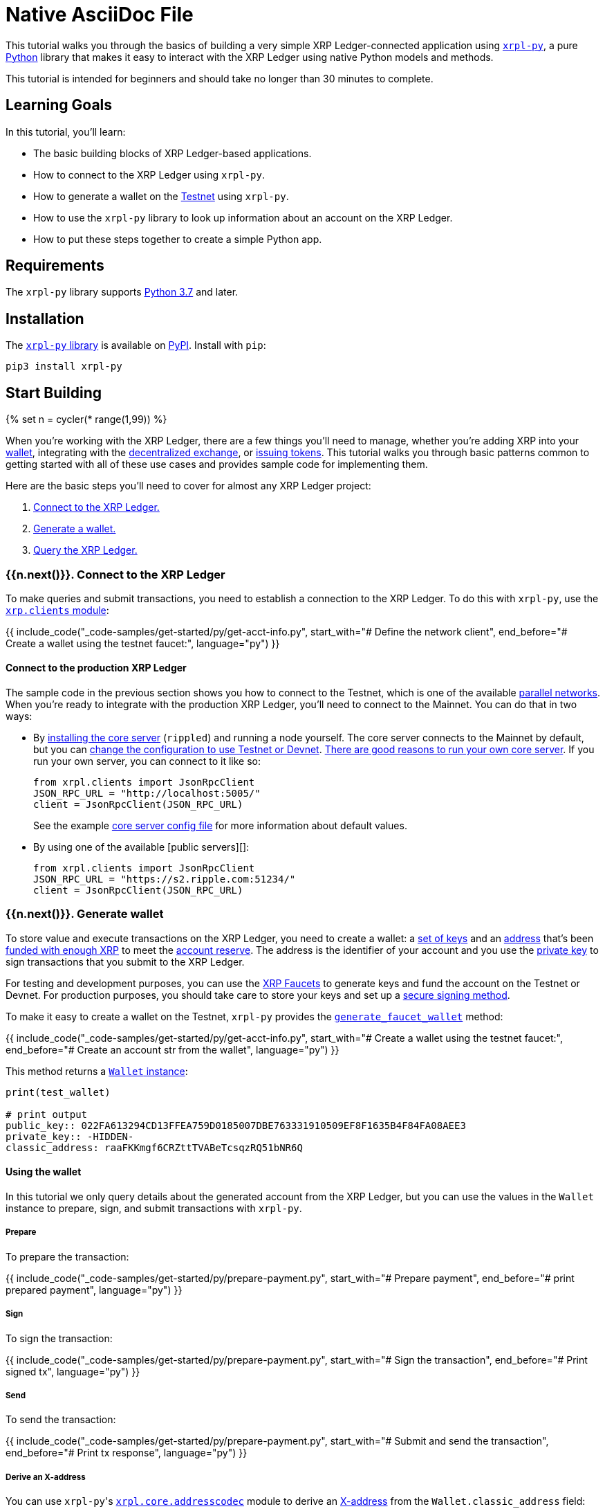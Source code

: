 = Native AsciiDoc File
:description: Build a sample Python app that interacts with the XRP Ledger.
:cta_text: Build an XRP Ledger-connected app
:filters: ["include_code"]
:html: get-started-using-python.html
:labels: ["Development"]
:showcase_icon: assets/img/logos/python.svg

This tutorial walks you through the basics of building a very simple XRP Ledger-connected application using https://github.com/XRPLF/xrpl-py[`xrpl-py`], a pure https://www.python.org[Python] library that makes it easy to interact with the XRP Ledger using native Python models and methods.

This tutorial is intended for beginners and should take no longer than 30 minutes to complete.

== Learning Goals

In this tutorial, you'll learn:

* The basic building blocks of XRP Ledger-based applications.
* How to connect to the XRP Ledger using `xrpl-py`.
* How to generate a wallet on the link:xrp-testnet-faucet.html[Testnet] using `xrpl-py`.
* How to use the `xrpl-py` library to look up information about an account on the XRP Ledger.
* How to put these steps together to create a simple Python app.

== Requirements

The `xrpl-py` library supports https://www.python.org/downloads/[Python 3.7] and later.

== Installation

The https://github.com/XRPLF/xrpl-py[`xrpl-py` library] is available on https://pypi.org/project/xrpl-py/[PyPI]. Install with `pip`:
// SPELLING_IGNORE: pypi

[source,py]
----
pip3 install xrpl-py
----

== Start Building

{% set n = cycler(* range(1,99)) %}

When you're working with the XRP Ledger, there are a few things you'll need to manage, whether you're adding XRP into your link:wallets.html[wallet], integrating with the link:decentralized-exchange.html[decentralized exchange], or link:issued-currencies.html[issuing tokens]. This tutorial walks you through basic patterns common to getting started with all of these use cases and provides sample code for implementing them.

Here are the basic steps you'll need to cover for almost any XRP Ledger project:

. <<1-connect-to-the-xrp-ledger,Connect to the XRP Ledger.>>
. <<2-generate-wallet,Generate a wallet.>>
. <<3-query-the-xrp-ledger,Query the XRP Ledger.>>

=== {{n.next()}}. Connect to the XRP Ledger

To make queries and submit transactions, you need to establish a connection to the XRP Ledger. To do this with `xrpl-py`, use the https://xrpl-py.readthedocs.io/en/latest/source/xrpl.clients.html[`xrp.clients` module]:

{{ include_code("_code-samples/get-started/py/get-acct-info.py", start_with="# Define the network client", end_before="# Create a wallet using the testnet faucet:", language="py") }}

==== Connect to the production XRP Ledger

The sample code in the previous section shows you how to connect to the Testnet, which is one of the available link:parallel-networks.html[parallel networks]. When you're ready to integrate with the production XRP Ledger, you'll need to connect to the Mainnet. You can do that in two ways:

* By link:install-rippled.html[installing the core server] (`rippled`) and running a node yourself. The core server connects to the Mainnet by default, but you can link:connect-your-rippled-to-the-xrp-test-net.html[change the configuration to use Testnet or Devnet]. link:the-rippled-server.html#reasons-to-run-your-own-server[There are good reasons to run your own core server]. If you run your own server, you can connect to it like so:

   from xrpl.clients import JsonRpcClient
   JSON_RPC_URL = "http://localhost:5005/"
   client = JsonRpcClient(JSON_RPC_URL)
+
See the example https://github.com/ripple/rippled/blob/c0a0b79d2d483b318ce1d82e526bd53df83a4a2c/cfg/rippled-example.cfg#L1562[core server config file] for more information about default values.

* By using one of the available [public servers][]:

   from xrpl.clients import JsonRpcClient
   JSON_RPC_URL = "https://s2.ripple.com:51234/"
   client = JsonRpcClient(JSON_RPC_URL)

=== {{n.next()}}. Generate wallet

To store value and execute transactions on the XRP Ledger, you need to create a wallet: a link:cryptographic-keys.html#key-components[set of keys] and an link:accounts.html#addresses[address] that's been link:accounts.html#creating-accounts[funded with enough XRP] to meet the link:reserves.html[account reserve]. The address is the identifier of your account and you use the link:cryptographic-keys.html#private-key[private key] to sign transactions that you submit to the XRP Ledger.

For testing and development purposes, you can use the link:xrp-testnet-faucet.html[XRP Faucets] to generate keys and fund the account on the Testnet or Devnet. For production purposes, you should take care to store your keys and set up a link:set-up-secure-signing.html[secure signing method].

To make it easy to create a wallet on the Testnet, `xrpl-py` provides the https://xrpl-py.readthedocs.io/en/latest/source/xrpl.wallet.html#xrpl.wallet.generate_faucet_wallet[`generate_faucet_wallet`] method:

{{ include_code("_code-samples/get-started/py/get-acct-info.py", start_with="# Create a wallet using the testnet faucet:", end_before="# Create an account str from the wallet", language="py") }}

This method returns a https://xrpl-py.readthedocs.io/en/latest/source/xrpl.wallet.html#xrpl.wallet.Wallet[`Wallet` instance]:

[,py]
----
print(test_wallet)

# print output
public_key:: 022FA613294CD13FFEA759D0185007DBE763331910509EF8F1635B4F84FA08AEE3
private_key:: -HIDDEN-
classic_address: raaFKKmgf6CRZttTVABeTcsqzRQ51bNR6Q
----

==== Using the wallet

In this tutorial we only query details about the generated account from the XRP Ledger, but you can use the values in the `Wallet` instance to prepare, sign, and submit transactions with `xrpl-py`.

===== Prepare

To prepare the transaction:

{{ include_code("_code-samples/get-started/py/prepare-payment.py", start_with="# Prepare payment", end_before="# print prepared payment", language="py") }}

===== Sign

To sign the transaction:

{{ include_code("_code-samples/get-started/py/prepare-payment.py", start_with="# Sign the transaction", end_before="# Print signed tx", language="py") }}

===== Send

To send the transaction:

{{ include_code("_code-samples/get-started/py/prepare-payment.py", start_with="# Submit and send the transaction", end_before="# Print tx response", language="py") }}

===== Derive an X-address

You can use ``xrpl-py``'s https://xrpl-py.readthedocs.io/en/latest/source/xrpl.core.addresscodec.html[`xrpl.core.addresscodec`] module to derive an https://xrpaddress.info/[X-address] from the `Wallet.classic_address` field:

{{ include_code("_code-samples/get-started/py/get-acct-info.py", start_with="# Derive an x-address from the classic address:", end_before="# Look up info about your account", language="py") }}

The X-address format https://github.com/XRPLF/XRPL-Standards/issues/6[packs the address and destination tag] into a more user-friendly value.

=== {{n.next()}}. Query the XRP Ledger

You can query the XRP Ledger to get information about link:account-methods.html[a specific account], link:tx.html[a specific transaction], the state of a link:ledger-methods.html[current or a historical ledger], and link:path-and-order-book-methods.html[the XRP Ledger's decentralized exchange]. You need to make these queries, among other reasons, to look up account info to follow best practices for link:reliable-transaction-submission.html[reliable transaction submission].

Here, we'll use ``xrpl-py``'s https://xrpl-py.readthedocs.io/en/latest/source/xrpl.account.html[`xrpl.account`] module to look up information about the <<2-generate-wallet,wallet we generated>> in the previous step.

{{ include_code("_code-samples/get-started/py/get-acct-info.py", start_with="# Look up info about your account", language="py")  }}

=== {{n.next()}}. Putting it all together

Using these building blocks, we can create a simple Python app that:

. Generates a wallet on the Testnet.
. Connects to the XRP Ledger.
. Looks up and prints information about the account you created.

[,python]
----
{% include '_code-samples/get-started/py/get-acct-info.py' %}
----

To run the app, you can copy and paste the code into an editor or IDE and run it from there. Or you could download the file from the https://github.com/XRPLF/xrpl-dev-portal/tree/master/content/_code-samples/xrpl-py[XRP Ledger Dev Portal repo] and run it locally:

[source,sh]
----
git clone git@github.com:XRPLF/xrpl-dev-portal.git
cd xrpl-dev-portal/content/_code-samples/get-started/py/get-acct-info.py
python3 get-acct-info.py
----

You should see output similar to this example:

[source,sh]
----
Classic address:

 rnQLnSEA1YFMABnCMrkMWFKxnqW6sQ8EWk
X-address:

 T7dRN2ktZGYSTyEPWa9SyDevrwS5yDca4m7xfXTGM3bqff8
response.status:  ResponseStatus.SUCCESS
{
    "account_data": {
        "Account": "rnQLnSEA1YFMABnCMrkMWFKxnqW6sQ8EWk",
        "Balance": "1000000000",
        "Flags": 0,
        "LedgerEntryType": "AccountRoot",
        "OwnerCount": 0,
        "PreviousTxnID": "5A5203AFF41503539D11ADC41BE4185761C5B78B7ED382E6D001ADE83A59B8DC",
        "PreviousTxnLgrSeq": 16126889,
        "Sequence": 16126889,
        "index": "CAD0F7EF3AB91DA7A952E09D4AF62C943FC1EEE41BE926D632DDB34CAA2E0E8F"
    },
    "ledger_current_index": 16126890,
    "queue_data": {
        "txn_count": 0
    },
    "validated": false
}
----

==== Interpreting the response

The response fields that you want to inspect in most cases are:

* `account_data.Sequence` -- This is the sequence number of the next valid transaction for the account. You need to specify the sequence number when you prepare transactions. With `xrpl-py`, you can use the https://xrpl-py.readthedocs.io/en/latest/source/xrpl.account.html#xrpl.account.get_next_valid_seq_number[`get_next_valid_seq_number`] to get this automatically from the XRP Ledger. See an example of this usage in the project https://github.com/XRPLF/xrpl-py#serialize-and-sign-transactions[README].
* `account_data.Balance` -- This is the account's balance of [XRP, in drops][]. You can use this to confirm that you have enough XRP to send (if you're making a payment) and to meet the link:transaction-cost.html#current-transaction-cost[current transaction cost] for a given transaction.
* `validated` -- Indicates whether the returned data is from a link:ledgers.html#open-closed-and-validated-ledgers[validated ledger]. When inspecting transactions, it's important to confirm that link:finality-of-results.html[the results are final] before further processing the transaction. If `validated` is `true` then you know for sure the results won't change. For more information about best practices for transaction processing, see link:reliable-transaction-submission.html[Reliable Transaction Submission].

For a detailed description of every response field, see link:account_info.html#response-format[account_info].

== Keep on building

Now that you know how to use `xrpl-py` to connect to the XRP Ledger, generate a wallet, and look up information about an account, you can also use `xrpl-py` to:

* xref:get-started-using-python.adoc[Send XRP].
* xref:payment-system:accounts.adoc[].
